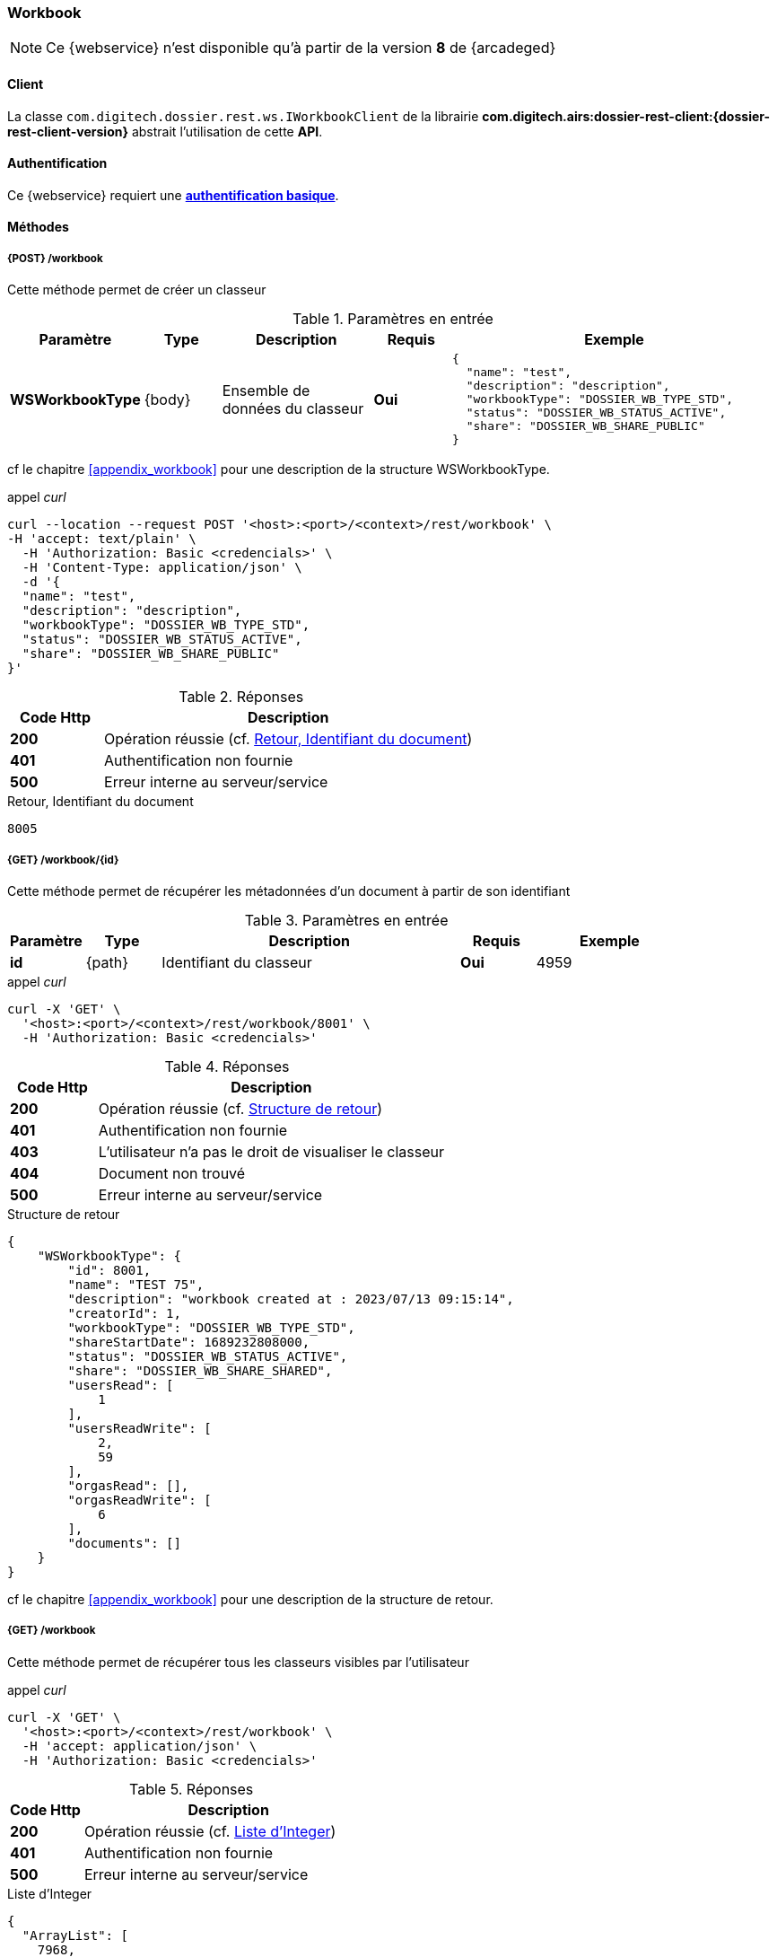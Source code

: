 [[workbook_rest]]
=== Workbook

[NOTE]
====
Ce {webservice} n'est disponible qu'à partir de la version *8* de {arcadeged}
====

==== Client

La classe `com.digitech.dossier.rest.ws.IWorkbookClient` de la librairie *com.digitech.airs:dossier-rest-client:{dossier-rest-client-version}* abstrait
l'utilisation
de cette *API*.

==== Authentification

Ce {webservice} requiert une https://tools.ietf.org/html/rfc7617[*authentification basique*^].

==== Méthodes
===== {POST} /workbook

Cette méthode permet de créer un classeur

[cols="1a,1a,2a,1a,4a",options="header"]
.Paramètres en entrée
|===
|Paramètre|Type|Description|Requis|Exemple
|*WSWorkbookType*|{body}|Ensemble de données du classeur|[red]*Oui*|
[source,json]
----
{
  "name": "test",
  "description": "description",
  "workbookType": "DOSSIER_WB_TYPE_STD",
  "status": "DOSSIER_WB_STATUS_ACTIVE",
  "share": "DOSSIER_WB_SHARE_PUBLIC"
}
----
|===
cf le chapitre <<appendix_workbook>> pour une description de la structure WSWorkbookType.

[source]
.appel _curl_
----
curl --location --request POST '<host>:<port>/<context>/rest/workbook' \
-H 'accept: text/plain' \
  -H 'Authorization: Basic <credencials>' \
  -H 'Content-Type: application/json' \
  -d '{
  "name": "test",
  "description": "description",
  "workbookType": "DOSSIER_WB_TYPE_STD",
  "status": "DOSSIER_WB_STATUS_ACTIVE",
  "share": "DOSSIER_WB_SHARE_PUBLIC"
}'
----

[cols="^1a,4a",options="header"]
.Réponses
|===
|Code Http|Description
|[lime]*200*|Opération réussie (cf. <<workbook_rest_response>>)
|[red]*401*|Authentification non fournie
|[red]*500*|Erreur interne au serveur/service
|===

[[workbook_rest_response]]
[source,text]
.Retour, Identifiant du document
----
8005
----

===== {GET} /workbook/{id}

Cette méthode permet de récupérer les métadonnées d'un document à partir de son identifiant

[cols="1a,1a,4a,1a,2a",options="header"]
.Paramètres en entrée
|===
|Paramètre|Type|Description|Requis|Exemple
|*id*|{path}|Identifiant du classeur|[red]*Oui*|
4959
|===

[source]
.appel _curl_
----
curl -X 'GET' \
  '<host>:<port>/<context>/rest/workbook/8001' \
  -H 'Authorization: Basic <credencials>'
----

[cols="^1a,4a",options="header"]
.Réponses
|===
|Code Http|Description
|[lime]*200*|Opération réussie (cf. <<workbookgetjson_response>>)
|[red]*401*|Authentification non fournie
|[red]*403*|L'utilisateur n'a pas le droit de visualiser le classeur
|[red]*404*|Document non trouvé
|[red]*500*|Erreur interne au serveur/service
|===

[[workbookgetjson_response]]
[source,json]
.Structure de retour
----
{
    "WSWorkbookType": {
        "id": 8001,
        "name": "TEST 75",
        "description": "workbook created at : 2023/07/13 09:15:14",
        "creatorId": 1,
        "workbookType": "DOSSIER_WB_TYPE_STD",
        "shareStartDate": 1689232808000,
        "status": "DOSSIER_WB_STATUS_ACTIVE",
        "share": "DOSSIER_WB_SHARE_SHARED",
        "usersRead": [
            1
        ],
        "usersReadWrite": [
            2,
            59
        ],
        "orgasRead": [],
        "orgasReadWrite": [
            6
        ],
        "documents": []
    }
}
----

cf le chapitre <<appendix_workbook>> pour une description de la structure de retour.

===== {GET} /workbook

Cette méthode permet de récupérer tous les classeurs visibles par l'utilisateur

[source]
.appel _curl_
----
curl -X 'GET' \
  '<host>:<port>/<context>/rest/workbook' \
  -H 'accept: application/json' \
  -H 'Authorization: Basic <credencials>'
----

[cols="^1a,4a",options="header"]
.Réponses
|===
|Code Http|Description
|[lime]*200*|Opération réussie (cf. <<workbookgetalljson_response>>)
|[red]*401*|Authentification non fournie
|[red]*500*|Erreur interne au serveur/service
|===

[[workbookgetalljson_response]]
.Liste d'Integer
[source,json]
----
{
  "ArrayList": [
    7968,
    7981,
    7961,
    7970,
    7973,
    7939,
    7959,
    7887,
    7972,
    7980,
    7899,
    7965,
    7969
  ]
}
----

===== {PATCH} /workbook

Cette méthode permet de modifier un classeur

[cols="1a,1a,2a,1a,4a",options="header"]
.Paramètres en entrée
|===
|Paramètre|Type|Description|Requis|Exemple
|*WSWorkbookType*|{body}|Ensemble de données du classeur|[red]*Oui*|
[source,json]
----
{
  "id": "8001",
  "name": "test modifié",
  "description": "description modifiée",
  "workbookType": "DOSSIER_WB_TYPE_STD",
  "status": "DOSSIER_WB_STATUS_ACTIVE",
  "share": "DOSSIER_WB_SHARE_PUBLIC"
}
----
|===
cf le chapitre <<appendix_workbook>> pour une description de la structure WSWorkbookType.

[source]
.appel _curl_
----
curl --location --request PATCH '<host>:<port>/<context>/rest/workbook' \
-H 'accept: text/plain' \
  -H 'Authorization: Basic <credencials>' \
  -H 'Content-Type: application/json' \
  -d '{
  "name": "test modifié",
  "description": "description modifiée",
  "workbookType": "DOSSIER_WB_TYPE_STD",
  "status": "DOSSIER_WB_STATUS_ACTIVE",
  "share": "DOSSIER_WB_SHARE_PUBLIC"
}'
----

[cols="^1a,4a",options="header"]
.Réponses
|===
|Code Http|Description
|[lime]*200*|Opération réussie
|[red]*401*|Authentification non fournie
|[red]*500*|Erreur interne au serveur/service
|===

===== {DELETE} /workbook/{id}

Cette méthode permet de supprimer un classeur

[cols="1a,1a,2a,1a,4a",options="header"]
.Paramètres en entrée
|===
|Paramètre|Type|Description|Requis|Exemple
|*id*|{path}|Identifiant du classeur|[red]*Oui*|
8001
|===

[source]
.appel _curl_
----
curl -X 'DELETE' \
  '<host>:<port>/<context>/rest/workbook/8001' \
  -H 'accept: */*' \
  -H 'Authorization: Basic <credencials>'
----

[cols="^1a,4a",options="header"]
.Réponses
|===
|Code Http|Description
|[lime]*200*|Opération réussie
|[red]*401*|Authentification non fournie
|[red]*404*|Classeur non trouvé
|[red]*500*|Erreur interne au serveur/service
|===

===== {PATCH} /workbook/{id}/add

Cette méthode permet d'ajouter des documents à un classeur

[cols="1a,1a,2a,1a,4a",options="header"]
.Paramètres en entrée
|===
|Paramètre|Type|Description|Requis|Exemple
|*id*|{path}|Identifiant du classeur|[red]*Oui*|7140
|*docIds*|{body}|Liste d'identifiants des documents à ajouter au classeur|[red]*Oui*|
[source,json]
----
[5555,6666]
----
|===


[source]
.appel _curl_
----
curl -X 'PATCH' \
'<host>:<port>/<context>/rest/workbook/7887/add' \
  -H 'accept: */*' \
  -H 'Content-Type: application/json' \
  -d '[5555,6666]' \
  -H 'Authorization: Basic <credencials>'
----

[cols="^1a,4a",options="header"]
.Réponses
|===
|Code Http|Description
|[lime]*200*|Opération réussie
|[red]*401*|Authentification non fournie
|[red]*404*|Classeur non trouvé
|[red]*500*|Erreur interne au serveur/service
|===

===== {PATCH} /workbook/{id}/remove

Cette méthode permet de retirer des documents d'un classeur

[cols="1a,1a,2a,1a,4a",options="header"]
.Paramètres en entrée
|===
|Paramètre|Type|Description|Requis|Exemple
|*id*|{path}|Identifiant du classeur|[red]*Oui*|7140
|*docIds*|{body}|Liste d'identifiants des documents à retirer du classeur|[red]*Oui*|
[source,json]
----
[5555,6666]
----
|===


[source]
.appel _curl_
----
curl -X 'PATCH' \
'<host>:<port>/<context>/rest/workbook/7887/remove' \
  -H 'accept: */*' \
  -H 'Content-Type: application/json' \
  -d '[5555,6666]' \
  -H 'Authorization: Basic <credencials>'
----

[cols="^1a,4a",options="header"]
.Réponses
|===
|Code Http|Description
|[lime]*200*|Opération réussie
|[red]*401*|Authentification non fournie
|[red]*404*|Classeur non trouvé
|[red]*500*|Erreur interne au serveur/service
|===


